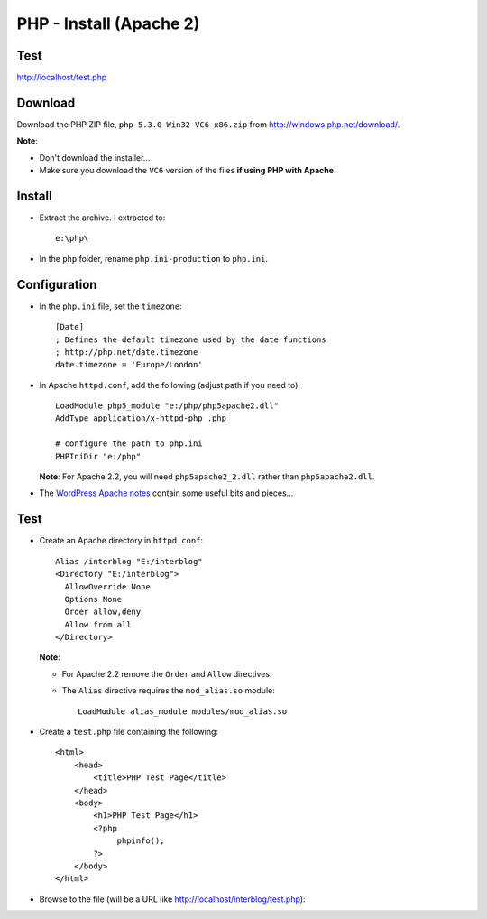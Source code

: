 PHP - Install (Apache 2)
************************

Test
====

http://localhost/test.php

Download
========

Download the PHP ZIP file, ``php-5.3.0-Win32-VC6-x86.zip``
from http://windows.php.net/download/.

**Note**:

- Don't download the installer...
- Make sure you download the ``VC6`` version of the files
  **if using PHP with Apache**.

Install
=======

- Extract the archive.  I extracted to:

  ::

    e:\php\

- In the ``php`` folder, rename ``php.ini-production`` to ``php.ini``.

Configuration
=============

- In the ``php.ini`` file, set the ``timezone``:

  ::

    [Date]
    ; Defines the default timezone used by the date functions
    ; http://php.net/date.timezone
    date.timezone = 'Europe/London'

- In Apache ``httpd.conf``, add the following (adjust path if you need to):

  ::

    LoadModule php5_module "e:/php/php5apache2.dll"
    AddType application/x-httpd-php .php

    # configure the path to php.ini
    PHPIniDir "e:/php"

  **Note**: For Apache 2.2, you will need ``php5apache2_2.dll`` rather than
  ``php5apache2.dll``.

- The `WordPress Apache notes`_ contain some useful
  bits and pieces...

Test
====

- Create an Apache directory in ``httpd.conf``:

  ::

    Alias /interblog "E:/interblog"
    <Directory "E:/interblog">
      AllowOverride None
      Options None
      Order allow,deny
      Allow from all
    </Directory>

  **Note**:

  - For Apache 2.2 remove the ``Order`` and ``Allow`` directives.
  - The ``Alias`` directive requires the ``mod_alias.so`` module:

    ::

      LoadModule alias_module modules/mod_alias.so

- Create a ``test.php`` file containing the following:

  ::

    <html>
        <head>
            <title>PHP Test Page</title>
        </head>
        <body>
            <h1>PHP Test Page</h1>
            <?php
                 phpinfo();
            ?>
        </body>
    </html>

- Browse to the file (will be a URL like
  http://localhost/interblog/test.php):


.. _`WordPress Apache notes`: ../wordpress/apache.html

